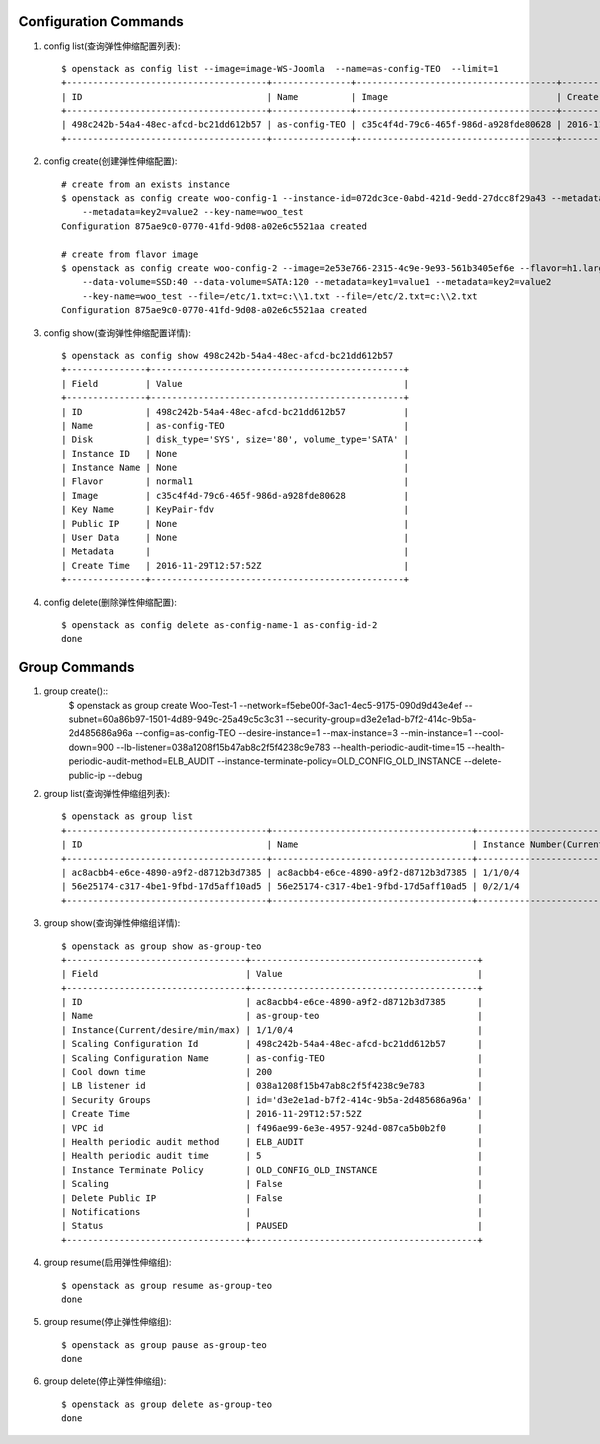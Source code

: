 Configuration Commands
======================

1. config list(查询弹性伸缩配置列表)::

    $ openstack as config list --image=image-WS-Joomla  --name=as-config-TEO  --limit=1
    +--------------------------------------+---------------+--------------------------------------+----------------------+
    | ID                                   | Name          | Image                                | Create Time          |
    +--------------------------------------+---------------+--------------------------------------+----------------------+
    | 498c242b-54a4-48ec-afcd-bc21dd612b57 | as-config-TEO | c35c4f4d-79c6-465f-986d-a928fde80628 | 2016-11-29T12:57:52Z |
    +--------------------------------------+---------------+--------------------------------------+----------------------+

#. config create(创建弹性伸缩配置)::

    # create from an exists instance
    $ openstack as config create woo-config-1 --instance-id=072dc3ce-0abd-421d-9edd-27dcc8f29a43 --metadata=key1=value1
        --metadata=key2=value2 --key-name=woo_test
    Configuration 875ae9c0-0770-41fd-9d08-a02e6c5521aa created

    # create from flavor image
    $ openstack as config create woo-config-2 --image=2e53e766-2315-4c9e-9e93-561b3405ef6e --flavor=h1.large --root-volume=SSD:40
        --data-volume=SSD:40 --data-volume=SATA:120 --metadata=key1=value1 --metadata=key2=value2
        --key-name=woo_test --file=/etc/1.txt=c:\\1.txt --file=/etc/2.txt=c:\\2.txt
    Configuration 875ae9c0-0770-41fd-9d08-a02e6c5521aa created


#. config show(查询弹性伸缩配置详情)::

    $ openstack as config show 498c242b-54a4-48ec-afcd-bc21dd612b57
    +---------------+------------------------------------------------+
    | Field         | Value                                          |
    +---------------+------------------------------------------------+
    | ID            | 498c242b-54a4-48ec-afcd-bc21dd612b57           |
    | Name          | as-config-TEO                                  |
    | Disk          | disk_type='SYS', size='80', volume_type='SATA' |
    | Instance ID   | None                                           |
    | Instance Name | None                                           |
    | Flavor        | normal1                                        |
    | Image         | c35c4f4d-79c6-465f-986d-a928fde80628           |
    | Key Name      | KeyPair-fdv                                    |
    | Public IP     | None                                           |
    | User Data     | None                                           |
    | Metadata      |                                                |
    | Create Time   | 2016-11-29T12:57:52Z                           |
    +---------------+------------------------------------------------+

#. config delete(删除弹性伸缩配置)::

    $ openstack as config delete as-config-name-1 as-config-id-2
    done


Group Commands
==================

1. group create()::
    $ openstack as group create Woo-Test-1 --network=f5ebe00f-3ac1-4ec5-9175-090d9d43e4ef
    --subnet=60a86b97-1501-4d89-949c-25a49c5c3c31 --security-group=d3e2e1ad-b7f2-414c-9b5a-2d485686a96a
    --config=as-config-TEO --desire-instance=1 --max-instance=3 --min-instance=1
    --cool-down=900 --lb-listener=038a1208f15b47ab8c2f5f4238c9e783
    --health-periodic-audit-time=15 --health-periodic-audit-method=ELB_AUDIT
    --instance-terminate-policy=OLD_CONFIG_OLD_INSTANCE --delete-public-ip  --debug

#. group list(查询弹性伸缩组列表)::

    $ openstack as group list
    +--------------------------------------+--------------------------------------+-----------------------------------------+--------+
    | ID                                   | Name                                 | Instance Number(Current/desire/min/max) | Status |
    +--------------------------------------+--------------------------------------+-----------------------------------------+--------+
    | ac8acbb4-e6ce-4890-a9f2-d8712b3d7385 | ac8acbb4-e6ce-4890-a9f2-d8712b3d7385 | 1/1/0/4                                 | PAUSED |
    | 56e25174-c317-4be1-9fbd-17d5aff10ad5 | 56e25174-c317-4be1-9fbd-17d5aff10ad5 | 0/2/1/4                                 | PAUSED |
    +--------------------------------------+--------------------------------------+-----------------------------------------+--------+

#. group show(查询弹性伸缩组详情)::

    $ openstack as group show as-group-teo
    +----------------------------------+-------------------------------------------+
    | Field                            | Value                                     |
    +----------------------------------+-------------------------------------------+
    | ID                               | ac8acbb4-e6ce-4890-a9f2-d8712b3d7385      |
    | Name                             | as-group-teo                              |
    | Instance(Current/desire/min/max) | 1/1/0/4                                   |
    | Scaling Configuration Id         | 498c242b-54a4-48ec-afcd-bc21dd612b57      |
    | Scaling Configuration Name       | as-config-TEO                             |
    | Cool down time                   | 200                                       |
    | LB listener id                   | 038a1208f15b47ab8c2f5f4238c9e783          |
    | Security Groups                  | id='d3e2e1ad-b7f2-414c-9b5a-2d485686a96a' |
    | Create Time                      | 2016-11-29T12:57:52Z                      |
    | VPC id                           | f496ae99-6e3e-4957-924d-087ca5b0b2f0      |
    | Health periodic audit method     | ELB_AUDIT                                 |
    | Health periodic audit time       | 5                                         |
    | Instance Terminate Policy        | OLD_CONFIG_OLD_INSTANCE                   |
    | Scaling                          | False                                     |
    | Delete Public IP                 | False                                     |
    | Notifications                    |                                           |
    | Status                           | PAUSED                                    |
    +----------------------------------+-------------------------------------------+

#. group resume(启用弹性伸缩组)::

    $ openstack as group resume as-group-teo
    done

#. group resume(停止弹性伸缩组)::

    $ openstack as group pause as-group-teo
    done

#. group delete(停止弹性伸缩组)::

    $ openstack as group delete as-group-teo
    done


